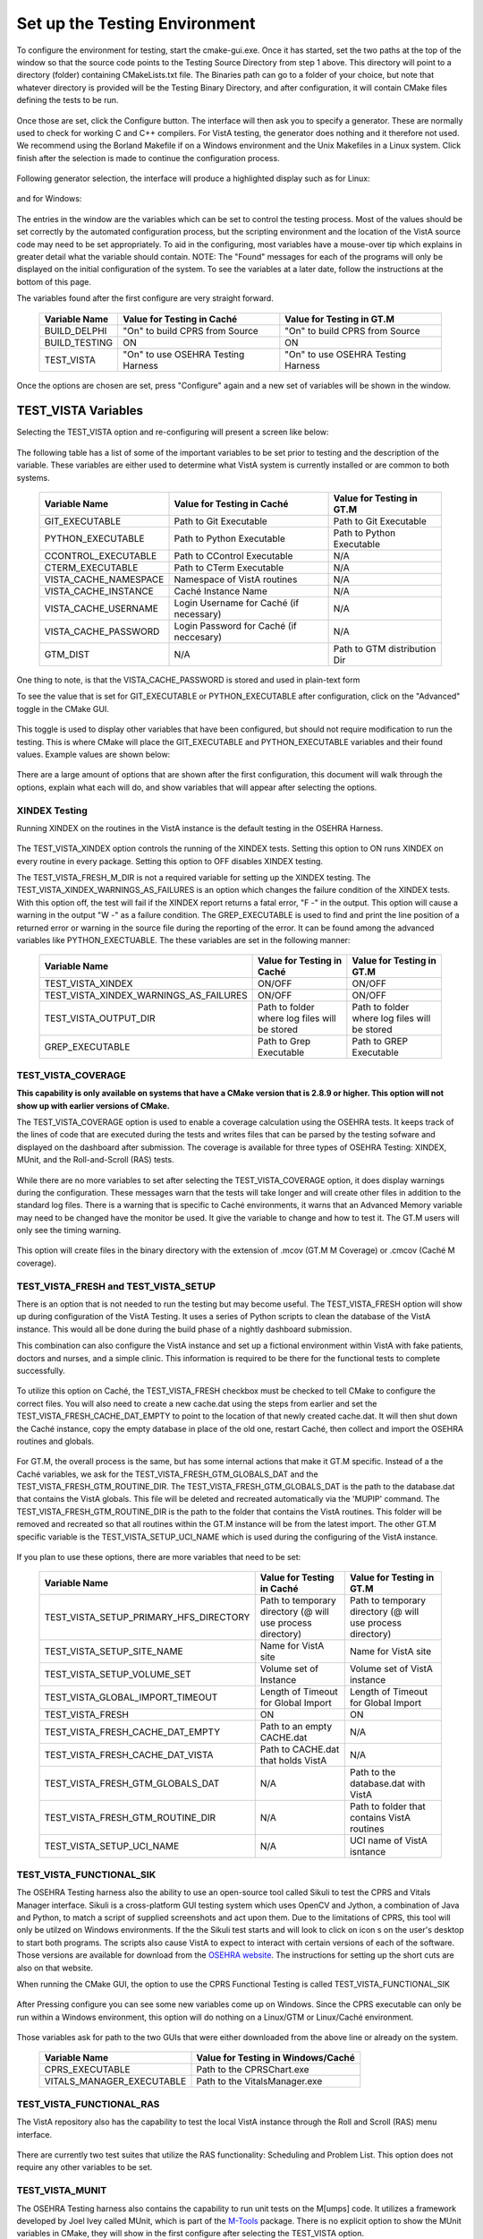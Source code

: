 ﻿Set up the Testing Environment
===============================

.. role:: usertype
    :class: usertype

To configure the environment for testing, start the cmake-gui.exe. Once it has started, set the two paths at the top of the window so that the source code points to the Testing Source Directory from step 1 above.
This directory will point to a directory (folder) containing CMakeLists.txt file. The Binaries path can go to a folder of your choice,
but note that whatever directory is provided will be the Testing Binary Directory, and after configuration, it will contain CMake files defining the tests to be run.

.. figure:: http://code.osehra.org/content/named/SHA1/40eae47a-cmakeGUIHighlights.png
   :align: center
   :alt:  Initial cmake-gui page.

Once those are set, click the Configure button. The interface will then ask you to specify a generator. These are normally used to check for working C and C++ compilers.
For VistA testing, the generator does nothing and it therefore not used. We recommend using the Borland Makefile if on a Windows environment and the Unix Makefiles in a Linux system. Click finish after the selection is made to continue the configuration process.

.. figure:: http://code.osehra.org/content/named/SHA1/24c3b506-cmakeGUIWinGeneratorSelection.png
   :align: center
   :alt:  Generator selection.

Following generator selection, the interface will produce a highlighted display such as for Linux:


.. figure:: http://code.osehra.org/content/named/SHA1/7433a9bf-cmakeGUILinuxPostConfig.png
   :align: center
   :alt:  Linux interface after generator selection is complete.

and for Windows:

.. figure:: http://code.osehra.org/content/named/SHA1/f943a02c-cmakeGUIWinPostConfig.png
   :align: center
   :alt:  Windows interface after generator selection is complete.

The entries in the window are the variables which can be set to control the testing process. Most of the values should be set correctly by the automated configuration process, but the
scripting environment and the location of the VistA source code may need to be set appropriately. To aid in the configuring, most variables have a mouse-over tip which explains in greater
detail what the variable should contain.  NOTE: The "Found" messages for each of the programs will only be displayed on the initial configuration of the system.  To see the variables at a
later date, follow the instructions at the bottom of this page.

The variables found after the first configure are very straight forward.

     =====================   ======================================  ======================================
      Variable Name               Value for Testing in Caché              Value for Testing in GT.M
     =====================   ======================================  ======================================
       BUILD_DELPHI            \"On\" to build CPRS from Source       \"On\" to build CPRS from Source
       BUILD_TESTING                            ON                                   ON
       TEST_VISTA             \"On\" to use OSEHRA Testing Harness   \"On\" to use OSEHRA Testing Harness
     =====================   ======================================  ======================================

Once the options are chosen are set, press \"Configure\" again and a new set of variables will be shown in the window.

TEST_VISTA Variables
--------------------


Selecting the TEST_VISTA option and re-configuring will present a screen like below:


.. figure:: http://code.osehra.org/content/named/SHA1/2e0050ac-cmakeGUITestVistAConfig.png
   :align: center
   :alt:  After turning the TEST_VISTA option on, and reconfiguring


The following table has a list of some of the important variables to be set prior to testing and the description of the variable.  These variables are either used to determine what VistA system is currently installed or are common to both systems.


     ========================   ===================================  ==================================
         Variable Name              Value for Testing in Caché            Value for Testing in GT.M
     ========================   ===================================  ==================================
      GIT_EXECUTABLE              Path to Git Executable                Path to Git Executable
      PYTHON_EXECUTABLE           Path to Python Executable             Path to Python Executable
      CCONTROL_EXECUTABLE         Path to CControl Executable                      N/A
      CTERM_EXECUTABLE            Path to CTerm Executable                         N/A
      VISTA_CACHE_NAMESPACE       Namespace of VistA routines                      N/A
      VISTA_CACHE_INSTANCE        Caché Instance Name                              N/A
      VISTA_CACHE_USERNAME        Login Username for Caché                         N/A
                                  (if necessary)
      VISTA_CACHE_PASSWORD        Login Password for Caché                         N/A
                                  (if neccesary)
      GTM_DIST                             N/A                        Path to GTM distribution Dir
     ========================   ===================================  ==================================

One thing to note, is that the VISTA_CACHE_PASSWORD is stored and used in plain-text form

To see the value that is set for GIT_EXECUTABLE or PYTHON_EXECUTABLE after configuration, click on the \"Advanced\" toggle in the CMake GUI.


.. figure:: http://code.osehra.org/content/named/SHA1/99c54e3d-cmakeGUIAdvancedHighlight.png
    :align: center
    :alt:  CMake GUI with the Advance toggle labeled

This toggle is used to display other variables that have been configured, but should not require modification to run the testing.  This is where CMake will place
the GIT_EXECUTABLE and PYTHON_EXECUTABLE variables and their found values.  Example values are shown below:

.. figure:: http://code.osehra.org/content/named/SHA1/4e86850b-cmakeGUIAdvancedGitHighlight.png
    :align: center
    :alt: Advanced variables with GIT_EXECUTABLE highlighted

.. figure:: http://code.osehra.org/content/named/SHA1/7617227f-cmakeGUIAdvancedPythonHighlight.png
    :align: center
    :alt: Advanced Variables with PYTHON_EXECUTABLE highlighted


There are a large amount of options that are shown after the first configuration, this document will walk through the options, explain what each will do, and show variables that will appear
after selecting the options.

XINDEX Testing
``````````````

Running XINDEX on the routines in the VistA instance is the default testing in the OSEHRA Harness.

.. figure:: http://code.osehra.org/content/named/SHA1/27b575fd-cmakeGUIXINDEXHighlights.png
   :align: center
   :alt:  Highlighted variables that change the XINDEX testing.

The TEST_VISTA_XINDEX option controls the running of the XINDEX tests. Setting
this option to ON runs XINDEX on every routine in every package. Setting this
option to OFF disables XINDEX testing.

The TEST_VISTA_FRESH_M_DIR is not a required variable for setting up the XINDEX testing.
The TEST_VISTA_XINDEX_WARNINGS_AS_FAILURES is an option which changes the failure condition of the XINDEX tests.  With this option off, the test will fail if the XINDEX report
returns a fatal error, "F -" in the output.  This option will cause a warning in the output "W -" as a failure condition.  The GREP_EXECUTABLE is used to find and print
the line position of a returned error or warning in the source file during the reporting of the error. It can be found among the advanced variables like PYTHON_EXECTUABLE.
The these variables are set in the following manner:

     =======================================   ===================================  ======================================
      Variable Name                                 Value for Testing in Caché          Value for Testing in GT.M
     =======================================   ===================================  ======================================
     TEST_VISTA_XINDEX                                    ON/OFF                                  ON/OFF
     TEST_VISTA_XINDEX_WARNINGS_AS_FAILURES               ON/OFF                                  ON/OFF
     TEST_VISTA_OUTPUT_DIR                       Path to folder where log files        Path to folder where log files
                                                 will be stored                        will be stored
     GREP_EXECUTABLE                             Path to Grep Executable               Path to GREP Executable
     =======================================   ===================================  ======================================



TEST_VISTA_COVERAGE
```````````````````

**This capability is only available on systems that have a CMake version that is 2.8.9 or higher.  This option will not show up with earlier versions of CMake.**

The TEST_VISTA_COVERAGE option is used to enable a coverage calculation using the OSEHRA tests.  It keeps track of the lines of code that are executed during the tests and writes files
that can be parsed by the testing sofware and displayed on the dashboard after submission.  The coverage is available for three types of OSEHRA Testing: XINDEX, MUnit, and the
Roll-and-Scroll (RAS) tests.


.. figure:: http://code.osehra.org/content/named/SHA1/50006d42-cmakeGUICoverageHighlight.png
   :align: center
   :alt:  Highlighting the TEST_VISTA_COVERAGE option.

While there are no more variables to set after selecting the TEST_VISTA_COVERAGE option, it does display warnings during the configuration.  These messages warn that the tests will take longer
and will create other files in addition to the standard log files.  There is a warning that is specific to Caché environments, it warns that an Advanced Memory variable may need to be changed
have the monitor be used.  It give the variable to change and how to test it.  The GT.M users will only see the timing warning.

.. figure:: http://code.osehra.org/content/named/SHA1/f12fcd48-cmakeGUICoverageWarnings.png
   :align: center
   :alt:  After selecting the TEST_VISTA_COVERAGE options, warnings are displayed in the output with the Caché specific warning.

This option will create files in the binary directory with the extension of .mcov (GT.M M Coverage) or .cmcov (Caché M coverage).




TEST_VISTA_FRESH and TEST_VISTA_SETUP
``````````````````````````````````````

There is an option that is not needed to run the testing but may become useful. The TEST_VISTA_FRESH option will show up during configuration of the VistA Testing.  It uses a series of
Python scripts to clean the database of the VistA instance.   This would all be done during the build phase of a nightly dashboard submission.

This combination can also configure the VistA instance and set up a fictional environment within VistA with fake patients, doctors and nurses, and a simple clinic.
This information is required to be there for the functional tests to complete successfully.

.. figure:: http://code.osehra.org/content/named/SHA1/819c659c-cmakeGUIFreshHighlight.png
   :align: center
   :alt:  The CMake-GUI with the TEST_VISTA_FRESH option highlighted.


To utilize this option on Caché, the TEST_VISTA_FRESH checkbox must be checked to tell CMake to configure the correct files. You will also need to create a new cache.dat using the steps
from earlier and set the TEST_VISTA_FRESH_CACHE_DAT_EMPTY to point to the location of that newly created cache.dat.  It will then shut down the Caché instance,
copy the empty database in place of the old one, restart Caché, then collect and import the OSEHRA routines and globals.


.. figure:: http://code.osehra.org/content/named/SHA1/40410f24-cmakeGUIFreshWinConfigure.png
   :align: center
   :alt: The CMake-GUI on Windows/Caché after configuration.

For GT.M, the overall process is the same, but has some internal actions that make it GT.M specific.  Instead of a the Caché variables, we ask for the TEST_VISTA_FRESH_GTM_GLOBALS_DAT and
the TEST_VISTA_FRESH_GTM_ROUTINE_DIR.  The TEST_VISTA_FRESH_GTM_GLOBALS_DAT is the path to the database.dat that contains the VistA globals.  This file will be deleted and recreated
automatically via the 'MUPIP' command.  The  TEST_VISTA_FRESH_GTM_ROUTINE_DIR is the path to the folder that contains the VistA routines.  This folder will be removed and recreated so that all routines within the GT.M instance will be from the latest import.  The other GT.M specific variable is the TEST_VISTA_SETUP_UCI_NAME which is used during the configuring of the VistA instance.

.. figure:: http://code.osehra.org/content/named/SHA1/93943892-cmakeGUIFreshLinuxConfigure.png
   :align: center
   :alt: The CMake-GUI on Linux/GTM after configuration.


If you plan to use these options, there are more variables that need to be set:

     ========================================   ==========================================   =======================================
         Variable Name                             Value for Testing in Caché                    Value for Testing in GT.M
     ========================================   ==========================================   =======================================
      TEST_VISTA_SETUP_PRIMARY_HFS_DIRECTORY       Path to temporary directory                 Path to temporary directory
                                                   (@ will use process directory)              (@ will use process directory)
      TEST_VISTA_SETUP_SITE_NAME                   Name for VistA site                         Name for VistA site
      TEST_VISTA_SETUP_VOLUME_SET                  Volume set of Instance                      Volume set of VistA instance
      TEST_VISTA_GLOBAL_IMPORT_TIMEOUT             Length of Timeout for Global Import         Length of Timeout for Global Import
      TEST_VISTA_FRESH                                         ON                                        ON
      TEST_VISTA_FRESH_CACHE_DAT_EMPTY             Path to an empty CACHE.dat                            N/A
      TEST_VISTA_FRESH_CACHE_DAT_VISTA           Path to CACHE.dat that holds VistA                      N/A
      TEST_VISTA_FRESH_GTM_GLOBALS_DAT                          N/A                           Path to the database.dat with VistA
      TEST_VISTA_FRESH_GTM_ROUTINE_DIR                          N/A                           Path to folder that contains VistA
                                                                                              routines
      TEST_VISTA_SETUP_UCI_NAME                                 N/A                           UCI name of VistA isntance
     ========================================   ==========================================   =======================================


TEST_VISTA_FUNCTIONAL_SIK
`````````````````````````

The OSEHRA Testing harness also the ability to use an open-source tool called Sikuli to test the CPRS and Vitals Manager interface.  Sikuli is a cross-platform GUI testing system which uses
OpenCV and Jython, a combination of Java and Python, to match a script of supplied screenshots and act upon them.  Due to the limitations of CPRS, this tool will only be utilzed on Windows
environments.  If the
the Sikuli test starts and will look to click on icon s on the user's desktop to start both programs.  The scripts also cause VistA to expect to interact with certain versions of each of
the software.  Those versions are available for download from the `OSEHRA website`_.  The instructions for setting up the short cuts are also on that website.

When running the CMake GUI, the option to use the CPRS Functional Testing is called TEST_VISTA_FUNCTIONAL_SIK

.. figure:: http://code.osehra.org/content/named/SHA1/eda76241-cmakeGUIFunctionalSIK.png
    :align: center
    :alt: Showing the TEST_VISTA_FUNCTIONAL_SIK option in the CMake-GUI

After Pressing configure you can see some new variables come up on Windows. Since the CPRS executable can only be run within a Windows environment, this option will do nothing on a Linux/GTM
or Linux/Caché environment.

.. figure:: http://code.osehra.org/content/named/SHA1/231d5fdd-cmakeGUIFunctionalSIKConfigure.png
    :align: center
    :alt: Showing the variables needed for the TEST_VISTA_FUNCTIONAL_SIK.


Those variables ask for path to the two GUIs that were either downloaded from the above line or already on the system.

     =======================================   ========================================
      Variable Name                              Value for Testing in Windows/Caché
     =======================================   ========================================
      CPRS_EXECUTABLE                           Path to the CPRSChart.exe
      VITALS_MANAGER_EXECUTABLE                 Path to the VitalsManager.exe
     =======================================   ========================================


TEST_VISTA_FUNCTIONAL_RAS
`````````````````````````

The VistA repository also has the capability to test the local VistA instance through the Roll and Scroll (RAS) menu interface.

.. figure:: http://code.osehra.org/content/named/SHA1/76b362b2-cmakeGUIFunctionalRAS.png
    :align: center
    :alt: Showing the TEST_VISTA_FUNCTIONAL_RAS option in the CMake GUI.

There are currently two test suites that utilize the RAS functionality:  Scheduling and Problem List.  This option does not require any other
variables to be set.

TEST_VISTA_MUNIT
`````````````````
The OSEHRA Testing harness also contains the capability to run unit tests on the M[umps] code.  It utilizes a framework developed by Joel Ivey called MUnit, which is
part of the M-Tools_ package.  There is no explicit option to show the MUnit variables in CMake, they will show in the first configure after selecting the TEST_VISTA
option.

.. figure:: http://code.osehra.org/content/named/SHA1/6c9f3ddd-cmakeGUIMUnitHighlighted.png
    :align: center
    :alt: Highlighting the MUnit options that appear after selecting TEST_VISTA

There is just one CMake variable that relates to the Automated MUnit testing. The option, TEST_VISTA_MUNIT, determines if the MUnit tests are added to the CTest test list.

     ========================================   ==========================================   =======================================
         Variable Name                             Value for Testing in Caché                    Value for Testing in GT.M
     ========================================   ==========================================   =======================================
       TEST_VISTA_MUNIT                                            ON                                           ON
     ========================================   ==========================================   =======================================

EXAMPLE TESTING SETUP
---------------------

After some number of rounds of configuration, no new variables will appear after a configuration step.  Once this happens, the \"Generate\" button can be pressed,
and the tests will be generated.

The following figure is an example of a fully configured testing environment, ready for the \"Generate\" step.

.. figure:: http://code.osehra.org/content/named/SHA1/3690a391-cmakeGUIFullEnvironment.png
    :align: center
    :alt: A fully configured instance of the OSEHRA harness.

The \"Generate\" will only add a single line to the output window saying

.. parsed-literal::

   Generating done.

This lets you know that the tests are ready to be run from the command line.

.. _`OSEHRA website`: http://www.osehra.org/document/guis-used-automatic-functional-testing
.. _M-Tools: https://github.com/OSEHRA-Sandbox/M-Tools/
.. _`Version 9`: https://github.com/OSEHRA-Sandbox/M-Tools/blob/23424de6be7bd09c7ea44b3a32d91e2c33edc136/Utilities%20XT_7.3_81%20not%20yet%20released/XT_7-3_81_TESTVER9.KID

